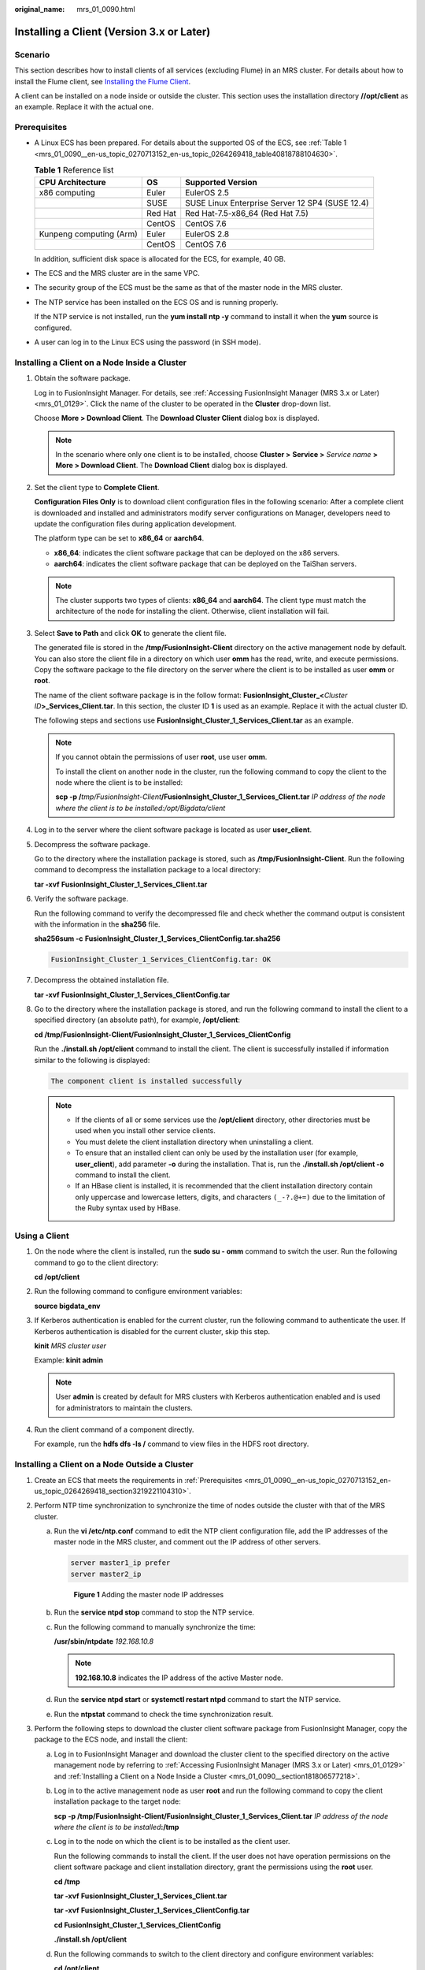 :original_name: mrs_01_0090.html

.. _mrs_01_0090:

Installing a Client (Version 3.x or Later)
==========================================

Scenario
--------

This section describes how to install clients of all services (excluding Flume) in an MRS cluster. For details about how to install the Flume client, see `Installing the Flume Client <https://docs.otc.t-systems.com/cmpntguide/mrs/mrs_01_0392.html>`__.

A client can be installed on a node inside or outside the cluster. This section uses the installation directory **//opt/client** as an example. Replace it with the actual one.

.. _mrs_01_0090__en-us_topic_0270713152_en-us_topic_0264269418_section3219221104310:

Prerequisites
-------------

-  A Linux ECS has been prepared. For details about the supported OS of the ECS, see :ref:`Table 1 <mrs_01_0090__en-us_topic_0270713152_en-us_topic_0264269418_table40818788104630>`.

   .. _mrs_01_0090__en-us_topic_0270713152_en-us_topic_0264269418_table40818788104630:

   .. table:: **Table 1** Reference list

      +-------------------------+---------+-------------------------------------------------+
      | CPU Architecture        | OS      | Supported Version                               |
      +=========================+=========+=================================================+
      | x86 computing           | Euler   | EulerOS 2.5                                     |
      +-------------------------+---------+-------------------------------------------------+
      |                         | SUSE    | SUSE Linux Enterprise Server 12 SP4 (SUSE 12.4) |
      +-------------------------+---------+-------------------------------------------------+
      |                         | Red Hat | Red Hat-7.5-x86_64 (Red Hat 7.5)                |
      +-------------------------+---------+-------------------------------------------------+
      |                         | CentOS  | CentOS 7.6                                      |
      +-------------------------+---------+-------------------------------------------------+
      | Kunpeng computing (Arm) | Euler   | EulerOS 2.8                                     |
      +-------------------------+---------+-------------------------------------------------+
      |                         | CentOS  | CentOS 7.6                                      |
      +-------------------------+---------+-------------------------------------------------+

   In addition, sufficient disk space is allocated for the ECS, for example, 40 GB.

-  The ECS and the MRS cluster are in the same VPC.

-  The security group of the ECS must be the same as that of the master node in the MRS cluster.

-  The NTP service has been installed on the ECS OS and is running properly.

   If the NTP service is not installed, run the **yum install ntp -y** command to install it when the **yum** source is configured.

-  A user can log in to the Linux ECS using the password (in SSH mode).

.. _mrs_01_0090__section181806577218:

Installing a Client on a Node Inside a Cluster
----------------------------------------------

#. Obtain the software package.

   Log in to FusionInsight Manager. For details, see :ref:`Accessing FusionInsight Manager (MRS 3.x or Later) <mrs_01_0129>`. Click the name of the cluster to be operated in the **Cluster** drop-down list.

   Choose **More > Download Client**. The **Download Cluster Client** dialog box is displayed.

   .. note::

      In the scenario where only one client is to be installed, choose **Cluster >** **Service >** *Service name* **> More > Download Client**. The **Download Client** dialog box is displayed.

#. Set the client type to **Complete Client**.

   **Configuration Files Only** is to download client configuration files in the following scenario: After a complete client is downloaded and installed and administrators modify server configurations on Manager, developers need to update the configuration files during application development.

   The platform type can be set to **x86_64** or **aarch64**.

   -  **x86_64**: indicates the client software package that can be deployed on the x86 servers.
   -  **aarch64**: indicates the client software package that can be deployed on the TaiShan servers.

   .. note::

      The cluster supports two types of clients: **x86_64** and **aarch64**. The client type must match the architecture of the node for installing the client. Otherwise, client installation will fail.

#. Select **Save to Path** and click **OK** to generate the client file.

   The generated file is stored in the **/tmp/FusionInsight-Client** directory on the active management node by default. You can also store the client file in a directory on which user **omm** has the read, write, and execute permissions. Copy the software package to the file directory on the server where the client is to be installed as user **omm** or **root**.

   The name of the client software package is in the follow format: **FusionInsight_Cluster\_\ <**\ *Cluster ID*\ **>\ \_Services_Client.tar**. In this section, the cluster ID **1** is used as an example. Replace it with the actual cluster ID.

   The following steps and sections use **FusionInsight_Cluster_1_Services_Client.tar** as an example.

   .. note::

      If you cannot obtain the permissions of user **root**, use user **omm**.

      To install the client on another node in the cluster, run the following command to copy the client to the node where the client is to be installed:

      **scp -p /**\ *tmp/FusionInsight-Client*\ **/FusionInsight_Cluster_1_Services_Client.tar** *IP address of the node where the client is to be installed:/opt/Bigdata/client*

#. Log in to the server where the client software package is located as user **user_client**.

#. Decompress the software package.

   Go to the directory where the installation package is stored, such as **/tmp/FusionInsight-Client**. Run the following command to decompress the installation package to a local directory:

   **tar -xvf** **FusionInsight_Cluster_1_Services_Client.tar**

#. Verify the software package.

   Run the following command to verify the decompressed file and check whether the command output is consistent with the information in the **sha256** file.

   **sha256sum -c** **FusionInsight_Cluster_1_Services_ClientConfig.tar.sha256**

   .. code-block::

      FusionInsight_Cluster_1_Services_ClientConfig.tar: OK

#. Decompress the obtained installation file.

   **tar -xvf** **FusionInsight_Cluster_1_Services_ClientConfig.tar**

#. Go to the directory where the installation package is stored, and run the following command to install the client to a specified directory (an absolute path), for example, **/opt/client**:

   **cd /tmp/FusionInsight-Client/FusionInsight\_Cluster_1_Services_ClientConfig**

   Run the **./install.sh /opt/client** command to install the client. The client is successfully installed if information similar to the following is displayed:

   .. code-block::

      The component client is installed successfully

   .. note::

      -  If the clients of all or some services use the **/opt/client** directory, other directories must be used when you install other service clients.
      -  You must delete the client installation directory when uninstalling a client.
      -  To ensure that an installed client can only be used by the installation user (for example, **user_client**), add parameter **-o** during the installation. That is, run the **./install.sh /opt/client -o** command to install the client.
      -  If an HBase client is installed, it is recommended that the client installation directory contain only uppercase and lowercase letters, digits, and characters ``(_-?.@+=)`` due to the limitation of the Ruby syntax used by HBase.

Using a Client
--------------

#. On the node where the client is installed, run the **sudo su - omm** command to switch the user. Run the following command to go to the client directory:

   **cd /opt/client**

#. Run the following command to configure environment variables:

   **source bigdata_env**

#. If Kerberos authentication is enabled for the current cluster, run the following command to authenticate the user. If Kerberos authentication is disabled for the current cluster, skip this step.

   **kinit** *MRS cluster user*

   Example: **kinit admin**

   .. note::

      User **admin** is created by default for MRS clusters with Kerberos authentication enabled and is used for administrators to maintain the clusters.

#. Run the client command of a component directly.

   For example, run the **hdfs dfs -ls /** command to view files in the HDFS root directory.

Installing a Client on a Node Outside a Cluster
-----------------------------------------------

#. Create an ECS that meets the requirements in :ref:`Prerequisites <mrs_01_0090__en-us_topic_0270713152_en-us_topic_0264269418_section3219221104310>`.
#. Perform NTP time synchronization to synchronize the time of nodes outside the cluster with that of the MRS cluster.

   a. Run the **vi /etc/ntp.conf** command to edit the NTP client configuration file, add the IP addresses of the master node in the MRS cluster, and comment out the IP address of other servers.

      .. code-block::

         server master1_ip prefer
         server master2_ip


      .. figure:: /_static/images/en-us_image_0000001441097913.png
         :alt: **Figure 1** Adding the master node IP addresses

         **Figure 1** Adding the master node IP addresses

   b. Run the **service ntpd stop** command to stop the NTP service.

   c. Run the following command to manually synchronize the time:

      **/usr/sbin/ntpdate** *192.168.10.8*

      .. note::

         **192.168.10.8** indicates the IP address of the active Master node.

   d. Run the **service ntpd start** or **systemctl restart ntpd** command to start the NTP service.

   e. Run the **ntpstat** command to check the time synchronization result.

#. Perform the following steps to download the cluster client software package from FusionInsight Manager, copy the package to the ECS node, and install the client:

   a. Log in to FusionInsight Manager and download the cluster client to the specified directory on the active management node by referring to :ref:`Accessing FusionInsight Manager (MRS 3.x or Later) <mrs_01_0129>` and :ref:`Installing a Client on a Node Inside a Cluster <mrs_01_0090__section181806577218>`.

   b. Log in to the active management node as user **root** and run the following command to copy the client installation package to the target node:

      **scp -p /tmp/FusionInsight-Client/FusionInsight_Cluster_1_Services_Client.tar** *IP address of the node where the client is to be installed*\ **:/tmp**

   c. Log in to the node on which the client is to be installed as the client user.

      Run the following commands to install the client. If the user does not have operation permissions on the client software package and client installation directory, grant the permissions using the **root** user.

      **cd /tmp**

      **tar -xvf** **FusionInsight_Cluster_1_Services_Client.tar**

      **tar -xvf** **FusionInsight_Cluster_1_Services_ClientConfig.tar**

      **cd FusionInsight\_Cluster_1_Services_ClientConfig**

      **./install.sh /opt/client**

   d. Run the following commands to switch to the client directory and configure environment variables:

      **cd /opt/client**

      **source bigdata_env**

   e. If Kerberos authentication is enabled for the current cluster, run the following command to authenticate the user. If Kerberos authentication is disabled for the current cluster, skip this step.

      **kinit** *MRS cluster user*

      Example: **kinit admin**

   f. Run the client command of a component directly.

      For example, run the **hdfs dfs -ls /** command to view files in the HDFS root directory.
